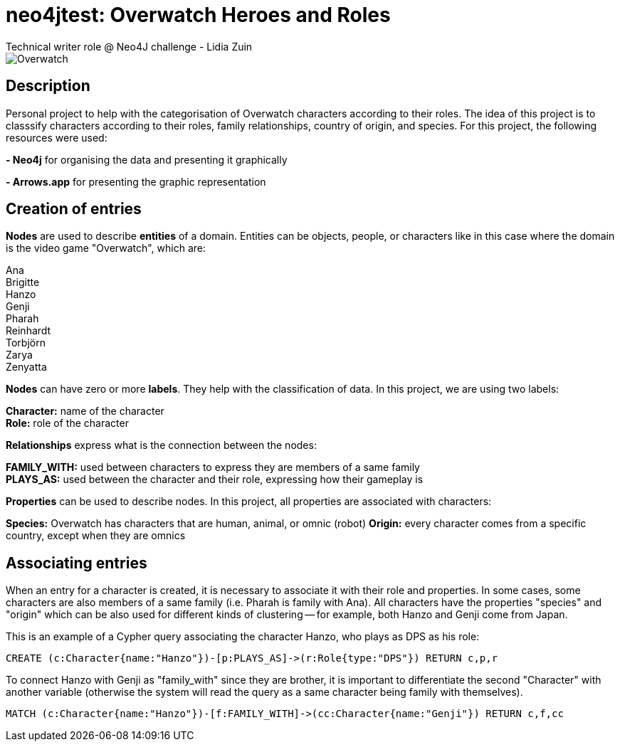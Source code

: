 # neo4jtest: Overwatch Heroes and Roles
Technical writer role @ Neo4J challenge - Lidia Zuin

image::https://i.imgur.com/Q6dUl1H.png[Overwatch]

== Description

Personal project to help with the categorisation of Overwatch characters according to their roles. The idea of this project is to classsify characters according to their roles, family relationships, country of origin, and species. For this project, the following resources were used:

*- Neo4j* for organising the data and presenting it graphically

*- Arrows.app* for presenting the graphic representation

== Creation of entries

*Nodes* are used to describe *entities* of a domain. Entities can be objects, people, or characters like in this case where the domain is the video game "Overwatch", which are: 

Ana +
Brigitte +
Hanzo +
Genji +
Pharah +
Reinhardt +
Torbjörn +
Zarya +
Zenyatta 

*Nodes* can have zero or more *labels*. They help with the classification of data. In this project, we are using two labels:

*Character:* name of the character +
*Role:* role of the character

*Relationships* express what is the connection between the nodes:

*FAMILY_WITH:* used between characters to express they are members of a same family +
*PLAYS_AS:* used between the character and their role, expressing how their gameplay is

*Properties* can be used to describe nodes. In this project, all properties are associated with characters:

*Species:* Overwatch has characters that are human, animal, or omnic (robot)
*Origin:* every character comes from a specific country, except when they are omnics

== Associating entries

When an entry for a character is created, it is necessary to associate it with their role and properties. In some cases, some characters are also members of a same family (i.e. Pharah is family with Ana). All characters have the properties "species" and "origin" which can be also used for different kinds of clustering -- for example, both Hanzo and Genji come from Japan. 

This is an example of a Cypher query associating the character Hanzo, who plays as DPS as his role:

[source]
--
CREATE (c:Character{name:"Hanzo"})-[p:PLAYS_AS]->(r:Role{type:"DPS"}) RETURN c,p,r
--

To connect Hanzo with Genji as "family_with" since they are brother, it is important to differentiate the second "Character" with another variable (otherwise the system will read the query as a same character being family with themselves).

[source]
--
MATCH (c:Character{name:"Hanzo"})-[f:FAMILY_WITH]->(cc:Character{name:"Genji"}) RETURN c,f,cc
--
